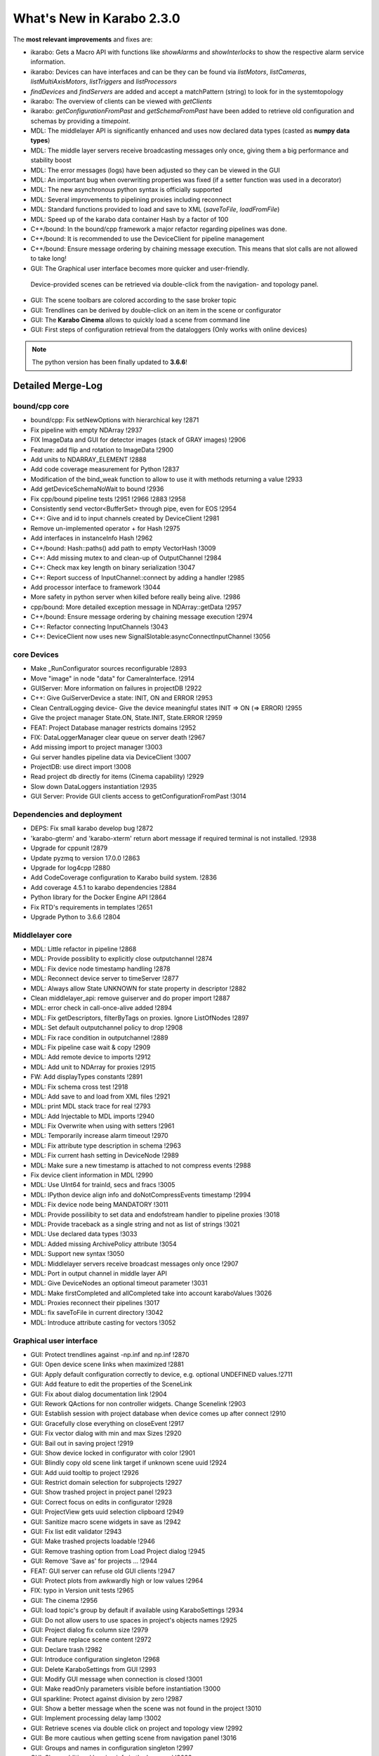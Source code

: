 
**************************
What's New in Karabo 2.3.0
**************************


The **most relevant improvements** and fixes are:

- ikarabo: Gets a Macro API with functions like *showAlarms* and *showInterlocks* to show the respective alarm service information.
- ikarabo: Devices can have interfaces and can be they can be found via *listMotors*, *listCameras*, *listMultiAxisMotors*, *listTriggers* and *listProcessors*
- *findDevices* and *findServers* are added and accept a matchPattern (string) to look for in the systemtopology
- ikarabo: The overview of clients can be viewed with *getClients*
- ikarabo: *getConfigurationFromPast* and *getSchemaFromPast* have been added to retrieve old configuration and schemas by providing a *timepoint*.


- MDL: The middlelayer API is significantly enhanced and uses now declared data types (casted as **numpy data types**)
- MDL: The middle layer servers receive broadcasting messages only once, giving them a big performance and stability boost
- MDL: The error messages (logs) have been adjusted so they can be viewed in the GUI
- MDL: An important bug when overwriting properties was fixed (if a setter function was used in a decorator)
- MDL: The new asynchronous python syntax is officially supported
- MDL: Several improvements to pipelining proxies including reconnect
- MDL: Standard functions provided to load and save to XML (*saveToFile*, *loadFromFile*)
- MDL: Speed up of the karabo data container Hash by a factor of 100


- C++/bound: In the bound/cpp framework a major refactor regarding pipelines was done.
- C++/bound: It is recommended to use the DeviceClient for pipeline management
- C++/bound: Ensure message ordering by chaining message execution. This means that slot calls are not allowed to take long!

- GUI: The Graphical user interface becomes more quicker and user-friendly.
 Device-provided scenes can be retrieved via double-click from the navigation- and topology panel.
- GUI: The scene toolbars are colored according to the sase broker topic
- GUI: Trendlines can be derived by double-click on an item in the scene or configurator
- GUI: The **Karabo Cinema** allows to quickly load a scene from command line
- GUI: First steps of configuration retrieval from the dataloggers (Only works with online devices)

.. note::

    The python version has been finally updated to **3.6.6**!


Detailed Merge-Log
==================

bound/cpp core
++++++++++++++
- bound/cpp: Fix setNewOptions with hierarchical key !2871
- Fix pipeline with empty NDArray !2937
- FIX ImageData and GUI for detector images (stack of GRAY images) !2906
- Feature: add flip and rotation to ImageData !2900
- Add units to NDARRAY_ELEMENT !2888
- Add code coverage measurement for Python !2837
- Modification of the bind_weak function to allow to use it with methods returning a value !2933
- Add getDeviceSchemaNoWait to bound !2936
- Fix cpp/bound pipeline tests !2951 !2966 !2883 !2958
- Consistently send vector<BufferSet> through pipe, even for EOS !2954
- C++: Give and id to input channels created by DeviceClient !2981
- Remove un-implemented operator + for Hash !2975
- Add interfaces in instanceInfo Hash !2962
- C++/bound: Hash::paths() add path to empty VectorHash !3009
- C++: Add missing mutex to and clean-up of OutputChannel !2984
- C++: Check max key length on binary serialization !3047
- C++: Report success of InputChannel::connect by adding a handler !2985
- Add processor interface to framework !3044
- More safety in python server when killed before really being alive. !2986
- cpp/bound: More detailed exception message in NDArray::getData !2957
- C++/bound: Ensure message ordering by chaining message execution !2974
- C++: Refactor connecting InputChannels !3043
- C++: DeviceClient now uses new SignalSlotable:asyncConnectInputChannel !3056

core Devices
++++++++++++
- Make _RunConfigurator sources reconfigurable !2893
- Move "image" in node "data" for CameraInterface. !2914
- GUIServer: More information on failures in projectDB !2922
- C++: Give GuiServerDevice a state: INIT, ON and ERROR !2953
- Clean CentralLogging device- Give the device meaningful states INIT => ON (=> ERROR) !2955
- Give the project manager State.ON, State.INIT, State.ERROR !2959
- FEAT: Project Database manager restricts domains !2952
- FIX: DataLoggerManager clear queue on server death !2967
- Add missing import to project manager !3003
- Gui server handles pipeline data via DeviceClient !3007
- ProjectDB: use direct import !3008
- Read project db directly for items (Cinema capability) !2929
- Slow down DataLoggers instantiation !2935
- GUI Server: Provide GUI clients access to getConfigurationFromPast !3014

Dependencies and deployment
+++++++++++++++++++++++++++
- DEPS: Fix small karabo develop bug !2872
- 'karabo-gterm' and 'karabo-xterm' return abort message if required terminal is not installed. !2938
- Upgrade for cppunit !2879
- Update pyzmq to version 17.0.0 !2863
- Upgrade for log4cpp !2880
- Add CodeCoverage configuration to Karabo build system. !2836
- Add coverage 4.5.1 to karabo dependencies !2884
- Python library for the Docker Engine API !2864
- Fix RTD's requirements in templates !2651
- Upgrade Python to 3.6.6 !2804

Middlelayer core
++++++++++++++++
- MDL: Little refactor in pipeline !2868
- MDL: Provide possiblity to explicitly close outputchannel !2874
- MDL: Fix device node timestamp handling !2878
- MDL: Reconnect device server to timeServer !2877
- MDL: Always allow State UNKNOWN for state property in descriptor !2882
- Clean middlelayer_api: remove guiserver and do proper import !2887
- MDL: error check in call-once-alive added !2894
- MDL: Fix getDescriptors, filterByTags on proxies. Ignore ListOfNodes !2897
- MDL: Set default outputchannel policy to drop !2908
- MDL: Fix race condition in outputchannel !2889
- MDL: Fix pipeline case wait & copy !2909
- MDL: Add remote device to imports !2912
- MDL: Add unit to NDArray for proxies !2915
- FW: Add displayTypes constants !2891
- MDL: Fix schema cross test !2918
- MDL: Add save to and load from XML files !2921
- MDL: print MDL stack trace for real !2793
- MDL: Add Injectable to MDL imports !2940
- MDL: Fix Overwrite when using with setters !2961
- MDL: Temporarily increase alarm timeout !2970
- MDL: Fix attribute type description in schema !2963
- MDL: Fix current hash setting in DeviceNode !2989
- MDL: Make sure a new timestamp is attached to not compress events !2988
- Fix device client information in MDL !2990
- MDL: Use UInt64 for trainId, secs and fracs !3005
- MDL: IPython device align info and doNotCompressEvents timestamp !2994
- MDL: Fix device node being MANDATORY !3011
- MDL: Provide possilibity to set data and endofstream handler to pipeline proxies !3018
- MDL: Provide traceback as a single string and not as list of strings !3021
- MDL: Use declared data types !3033
- MDL: Added missing ArchivePolicy attribute !3054
- MDL: Support new syntax !3050
- MDL: Middlelayer servers receive broadcast messages only once !2907
- MDL: Port in output channel in middle layer API
- MDL: Give DeviceNodes an optional timeout parameter !3031
- MDL: Make firstCompleted and allCompleted take into account karaboValues !3026
- MDL: Proxies reconnect their pipelines !3017
- MDL: fix saveToFile in current directory !3042
- MDL: Introduce attribute casting for vectors !3052

Graphical user interface
++++++++++++++++++++++++
- GUI: Protect trendlines against -np.inf and np.inf !2870
- GUI: Open device scene links when maximized !2881
- GUI: Apply default configuration correctly to device, e.g. optional UNDEFINED values.!2711
- GUI: Add feature to edit the properties of the SceneLink
- GUI: Fix about dialog documentation link !2904
- GUI: Rework QActions for non controller widgets. Change Scenelink !2903
- GUI: Establish session with project database when device comes up after connect !2910
- GUI: Gracefully close everything on closeEvent !2917
- GUI: Fix vector dialog with min and max Sizes !2920
- GUI: Bail out in saving project !2919
- GUI: Show device locked in configurator with color !2901
- GUI: Blindly copy old scene link target if unknown scene uuid !2924
- GUI: Add uuid tooltip to project !2926
- GUI: Restrict domain selection for subprojects !2927
- GUI: Show trashed project in project panel !2923
- GUI: Correct focus on edits in configurator !2928
- GUI: ProjectView gets uuid selection clipboard !2949
- GUI: Sanitize macro scene widgets in save as !2942
- GUI: Fix list edit validator !2943
- GUI: Make trashed projects loadable !2946
- GUI: Remove trashing option from Load Project dialog !2945
- GUI: Remove 'Save as' for projects ... !2944
- FEAT: GUI server can refuse old GUI clients !2947
- GUI: Protect plots from awkwardly high or low values !2964
- FIX: typo in Version unit tests !2965
- GUI: The cinema !2956
- GUI: load topic's group by default if available using KaraboSettings !2934
- GUI: Do not allow users to use spaces in project's objects names !2925
- GUI: Project dialog fix column size !2979
- GUI: Feature replace scene content !2972
- GUI: Declare trash !2982
- GUI: Introduce configuration singleton !2968
- GUI: Delete KaraboSettings from GUI !2993
- GUI: Modify GUI message when connection is closed !3001
- GUI: Make readOnly parameters visible before instantiation !3000
- GUI sparkline: Protect against division by zero !2987
- GUI: Show a better message when the scene was not found in the project !3010
- GUI: Implement processing delay lamp !3002
- GUI: Retrieve scenes via double click on project and topology view !2992
- GUI: Be more cautious when getting scene from navigation panel !3016
- GUI: Groups and names in configuration singleton !2997
- GUI: Show additional logging info in the log panel !3022
- GUI: Check for device type in navigation panel on scene request !3023
- GUI: Enable double-click on LogPanel item for instance lookup !3020
- GUI: Move db token to configuration singleton !3024
- GUI: Implement toolbar coloring in scenes according to SASE's !2999
- GUI: Fix table element bug in INITONLY with options !3025
- GUI: close all scenes on disconnect !3032
- GUI: getConfigurationFromPast !3015
- GUI: Change state color widget feature of showing text !3006
- GUI: Provide trendline on double click for controllers !3040
- GUI: Provide trendline on double click in configurator !3041
- GUI: Simplify trashed message when opening or trashing a project !3045
- GUI: Add image scene to generic scenes !3048
- GUI: IPython appears as device !3051
- GUI: Set the tooltip according to value in colorbool widget !3058

ikarabo & Macro API
+++++++++++++++++++
- ikarabo: findServers by matchPattern !2978
- ikarabo: Correct jupyter client information !2996
- ikarabo: Remove 'devices' and provide getTopology !2991
- ikarabo: add getConfigurationFromPast and getSchemaFromPast !3013
- ikarabo: findDevices in ikarabo !2977
- ikarabo: refactor findDevices !2983
- ikarabo: getClients feature !2980
- Macro API: showAlarms from Alarm service !2960
- Macro API: showInterlocks !2971
- Macro API: Add device interfaces !2973
- Macro API: Split MultiAxisMotors and Motors in topology listing !3030
- Macro API: Add listProcessor !3046
- More tests in Macro API !2995
